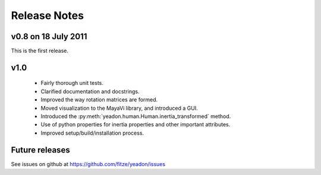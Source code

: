 Release Notes
=============

v0.8 on 18 July 2011
--------------------
This is the first release.

v1.0
----
 - Fairly thorough unit tests.
 - Clarified documentation and docstrings.
 - Improved the way rotation matrices are formed.
 - Moved visualization to the MayaVi library, and introduced a GUI.
 - Introduced the :py:meth:`yeadon.human.Human.inertia_transformed` method.
 - Use of python properties for inertia properties and other important
   attributes.
 - Improved setup/build/installation process.

Future releases
---------------
See issues on github at `<https://github.com/fitze/yeadon/issues>`_
